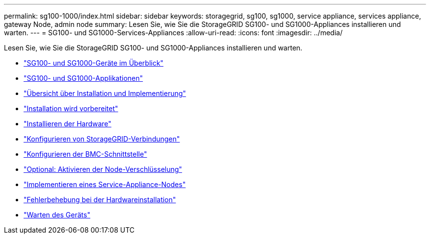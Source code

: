 ---
permalink: sg100-1000/index.html 
sidebar: sidebar 
keywords: storagegrid, sg100, sg1000, service appliance, services appliance, gateway Node, admin node 
summary: Lesen Sie, wie Sie die StorageGRID SG100- und SG1000-Appliances installieren und warten. 
---
= SG100- und SG1000-Services-Appliances
:allow-uri-read: 
:icons: font
:imagesdir: ../media/


[role="lead"]
Lesen Sie, wie Sie die StorageGRID SG100- und SG1000-Appliances installieren und warten.

* link:sg100-and-sg1000-appliances-overview.html["SG100- und SG1000-Geräte im Überblick"]
* link:sg100-and-sg1000-applications.html["SG100- und SG1000-Applikationen"]
* link:installation-and-deployment-overview.html["Übersicht über Installation und Implementierung"]
* link:preparing-for-installation-sg100-and-sg1000.html["Installation wird vorbereitet"]
* link:installing-hardware-sg100-and-sg1000.html["Installieren der Hardware"]
* link:configuring-storagegrid-connections-sg100-and-sg1000.html["Konfigurieren von StorageGRID-Verbindungen"]
* link:configuring-bmc-interface-sg1000.html["Konfigurieren der BMC-Schnittstelle"]
* link:optional-enabling-node-encryption.html["Optional: Aktivieren der Node-Verschlüsselung"]
* link:deploying-services-appliance-node.html["Implementieren eines Service-Appliance-Nodes"]
* link:troubleshooting-hardware-installation-sg100-and-sg1000.html["Fehlerbehebung bei der Hardwareinstallation"]
* link:maintaining-services-appliance-sg100-and-sg1000.html["Warten des Geräts"]

